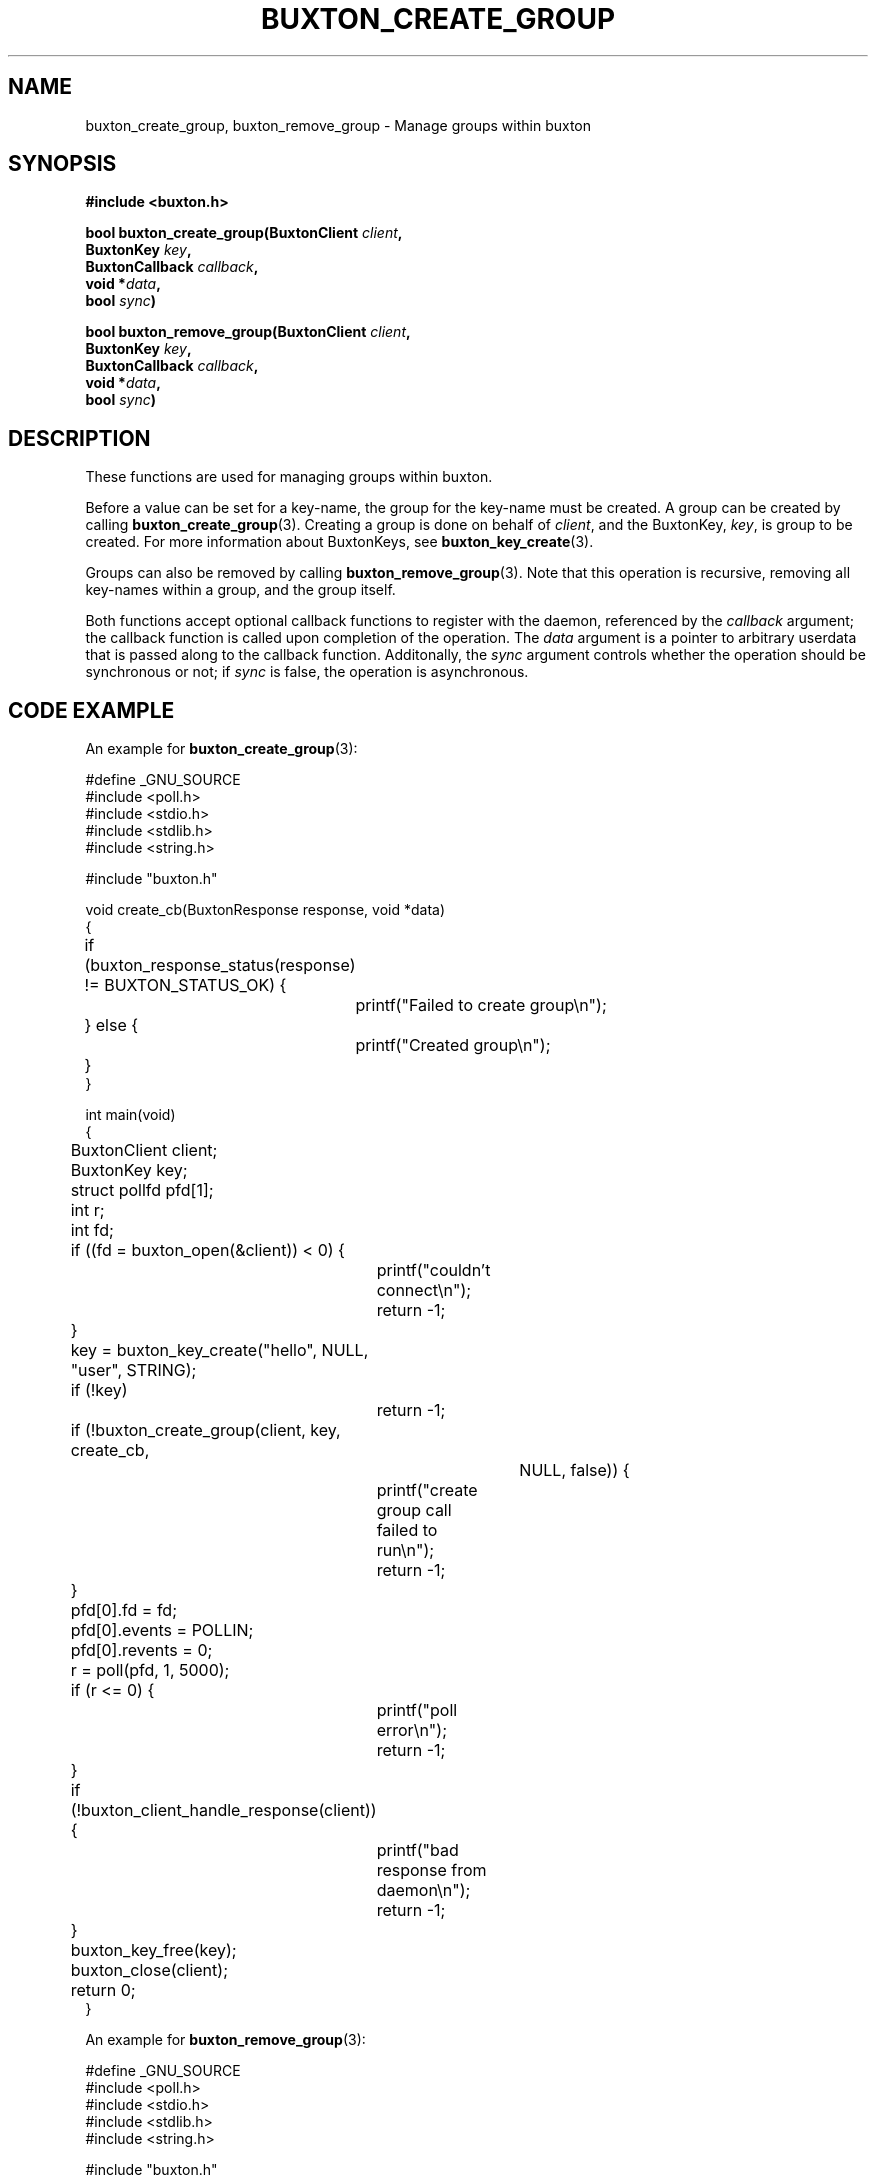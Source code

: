 '\" t
.TH "BUXTON_CREATE_GROUP" "3" "buxton 1" "buxton_create_group"
.\" -----------------------------------------------------------------
.\" * Define some portability stuff
.\" -----------------------------------------------------------------
.\" ~~~~~~~~~~~~~~~~~~~~~~~~~~~~~~~~~~~~~~~~~~~~~~~~~~~~~~~~~~~~~~~~~
.\" http://bugs.debian.org/507673
.\" http://lists.gnu.org/archive/html/groff/2009-02/msg00013.html
.\" ~~~~~~~~~~~~~~~~~~~~~~~~~~~~~~~~~~~~~~~~~~~~~~~~~~~~~~~~~~~~~~~~~
.ie \n(.g .ds Aq \(aq
.el       .ds Aq '
.\" -----------------------------------------------------------------
.\" * set default formatting
.\" -----------------------------------------------------------------
.\" disable hyphenation
.nh
.\" disable justification (adjust text to left margin only)
.ad l
.\" -----------------------------------------------------------------
.\" * MAIN CONTENT STARTS HERE *
.\" -----------------------------------------------------------------
.SH "NAME"
buxton_create_group, buxton_remove_group \- Manage groups within buxton

.SH "SYNOPSIS"
.nf
\fB
#include <buxton.h>
\fR
.sp
\fB
bool buxton_create_group(BuxtonClient \fIclient\fB,
.br
                         BuxtonKey \fIkey\fB,
.br
                         BuxtonCallback \fIcallback\fB,
.br
                         void *\fIdata\fB,
.br
                         bool \fIsync\fB)
.sp
.br
bool buxton_remove_group(BuxtonClient \fIclient\fB,
.br
                         BuxtonKey \fIkey\fB,
.br
                         BuxtonCallback \fIcallback\fB,
.br
                         void *\fIdata\fB,
.br
                         bool \fIsync\fB)
\fR
.fi

.SH "DESCRIPTION"
.PP
These functions are used for managing groups within buxton\&.

Before a value can be set for a key-name, the group for the key-name
must be created\&. A group can be created by calling
\fBbuxton_create_group\fR(3). Creating a group is done on behalf of
\fIclient\fR, and the BuxtonKey, \fIkey\fR, is group to be created\&.
For more information about BuxtonKeys, see
\fBbuxton_key_create\fR(3)\&.

Groups can also be removed by calling \fBbuxton_remove_group\fR(3)\&.
Note that this operation is recursive, removing all key-names within
a group, and the group itself\&.

Both functions accept optional callback functions to register with
the daemon, referenced by the \fIcallback\fR argument; the callback
function is called upon completion of the operation\&. The \fIdata\fR
argument is a pointer to arbitrary userdata that is passed along to
the callback function\&. Additonally, the \fIsync\fR argument
controls whether the operation should be synchronous or not; if
\fIsync\fR is false, the operation is asynchronous\&.

.SH "CODE EXAMPLE"
.PP
An example for \fBbuxton_create_group\fR(3):

.nf
.sp
#define _GNU_SOURCE
#include <poll.h>
#include <stdio.h>
#include <stdlib.h>
#include <string.h>

#include "buxton.h"

void create_cb(BuxtonResponse response, void *data)
{
	if (buxton_response_status(response) != BUXTON_STATUS_OK) {
		printf("Failed to create group\\n");
	} else {
		printf("Created group\\n");
	}
}

int main(void)
{
	BuxtonClient client;
	BuxtonKey key;
	struct pollfd pfd[1];
	int r;
	int fd;

	if ((fd = buxton_open(&client)) < 0) {
		printf("couldn't connect\\n");
		return -1;
	}

	key = buxton_key_create("hello", NULL, "user", STRING);
	if (!key)
		return -1;

	if (!buxton_create_group(client, key, create_cb,
				     NULL, false)) {
		printf("create group call failed to run\\n");
		return -1;
	}

	pfd[0].fd = fd;
	pfd[0].events = POLLIN;
	pfd[0].revents = 0;
	r = poll(pfd, 1, 5000);

	if (r <= 0) {
		printf("poll error\\n");
		return -1;
	}

	if (!buxton_client_handle_response(client)) {
		printf("bad response from daemon\\n");
		return -1;
	}

	buxton_key_free(key);
	buxton_close(client);
	return 0;
}
.fi

An example for \fBbuxton_remove_group\fR(3):

.nf
.sp
#define _GNU_SOURCE
#include <poll.h>
#include <stdio.h>
#include <stdlib.h>
#include <string.h>

#include "buxton.h"

void remove_cb(BuxtonResponse response, void *data)
{
	if (buxton_response_status(response) != BUXTON_STATUS_OK) {
		printf("Failed to remove group\\n");
	} else {
		printf("Removed group\\n");
	}
}

int main(void)
{
	BuxtonClient client;
	BuxtonKey key;
	struct pollfd pfd[1];
	int r;
	int fd;

	if ((fd = buxton_open(&client)) < 0) {
		printf("couldn't connect\\n");
		return -1;
	}

	key = buxton_key_create("hello", NULL, "user", STRING);
	if (!key)
		return -1;

	if (!buxton_remove_group(client, key, remove_cb,
				     NULL, false)) {
		printf("remove group call failed to run\\n");
		return -1;
	}

	pfd[0].fd = fd;
	pfd[0].events = POLLIN;
	pfd[0].revents = 0;
	r = poll(pfd, 1, 5000);

	if (r <= 0) {
		printf("poll error\\n");
		return -1;
	}

	if (!buxton_client_handle_response(client)) {
		printf("bad response from daemon\\n");
		return -1;
	}

	buxton_key_free(key);
	buxton_close(client);
	return 0;
}
.fi

.SH "RETURN VALUE"
.PP
Returns "true" on success, and "false" on failure\&.

.SH "COPYRIGHT"
.PP
Copyright 2014 Intel Corporation\&. License: Creative Commons
Attribution\-ShareAlike 3.0 Unported\s-2\u[1]\d\s+2, with exception
for code examples found in the \fBCODE EXAMPLE\fR section, which are
licensed under the MIT license provided in the \fIdocs/LICENSE.MIT\fR
file from this buxton distribution\&.

.SH "SEE ALSO"
.PP
\fBbuxton\fR(7),
\fBbuxtond\fR(8),
\fBbuxton\-api\fR(7)

.SH "NOTES"
.IP " 1." 4
Creative Commons Attribution\-ShareAlike 3.0 Unported
.RS 4
\%http://creativecommons.org/licenses/by-sa/3.0/
.RE
